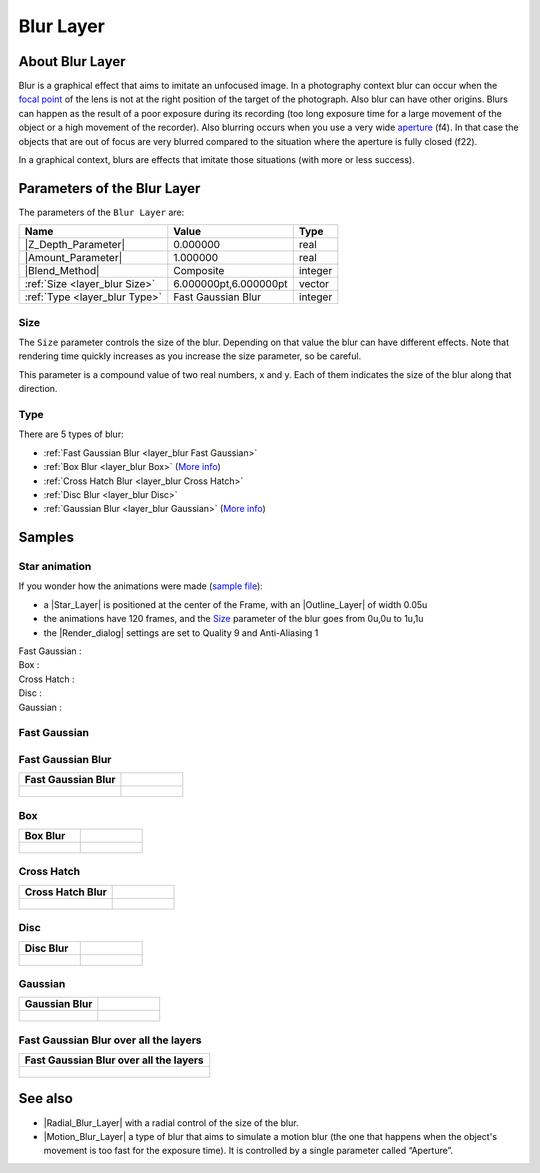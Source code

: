 .. _layer_blur:

########################
    Blur Layer
########################

.. figure:: blur_dat/Layer_blur_blur_icon.png
   :alt: Layer_blur_blur_icon.png
   :width: 64px

.. _layer_blur  About Blur Layer:

About Blur Layer
----------------

Blur is a graphical effect that aims to imitate an unfocused image. In a
photography context blur can occur when the `focal
point <http://en.wikipedia.org/wiki/Focus_%28optics%29>`__ of the lens
is not at the right position of the target of the photograph. Also blur
can have other origins. Blurs can happen as the result of a poor
exposure during its recording (too long exposure time for a large
movement of the object or a high movement of the recorder). Also
blurring occurs when you use a very wide
`aperture <http://en.wikipedia.org/wiki/Aperture#In_photography>`__
(f4). In that case the objects that are out of focus are very blurred
compared to the situation where the aperture is fully closed (f22).

In a graphical context, blurs are effects that imitate those situations
(with more or less success).

.. _layer_blur  Parameters of the Blur Layer:

Parameters of the Blur Layer
----------------------------

The parameters of the ``Blur Layer`` are:

+---------------------------------------------------------+-------------------------+------------------------------------------------+
| **Name**                                                | **Value**               | **Type**                                       |
+---------------------------------------------------------+-------------------------+------------------------------------------------+
| |Type_real_icon.png| |Z_Depth_Parameter|                | 0.000000                | real                                           |
+---------------------------------------------------------+-------------------------+------------------------------------------------+
| |Type_real_icon.png| |Amount_Parameter|                 | 1.000000                | real                                           |
+---------------------------------------------------------+-------------------------+------------------------------------------------+
| |Type_integer_icon.png| |Blend_Method|                  | Composite               | integer                                        |
+---------------------------------------------------------+-------------------------+------------------------------------------------+
| |Type_vector_icon.png| :ref:`Size <layer_blur  Size>`   | 6.000000pt,6.000000pt   | vector                                         |
+---------------------------------------------------------+-------------------------+------------------------------------------------+
| |Type_integer_icon.png| :ref:`Type <layer_blur  Type>`  | Fast Gaussian Blur      | integer                                        |
+---------------------------------------------------------+-------------------------+------------------------------------------------+

.. |Type_real_icon.png| image:: images/Type_real_icon.png
   :width: 16px
.. |Type_integer_icon.png| image:: images/Type_integer_icon.png
   :width: 16px
.. |Type_vector_icon.png| image:: images/Type_vector_icon.png
   :width: 16px
   
.. _layer_blur  Size:

Size
~~~~

The ``Size`` parameter controls the size of the blur. Depending on that
value the blur can have different effects. Note that rendering time
quickly increases as you increase the size parameter, so be careful.

This parameter is a compound value of two real numbers, x and y. Each of
them indicates the size of the blur along that direction.

.. _layer_blur  Type:

Type
~~~~

There are 5 types of blur:

-  :ref:`Fast Gaussian Blur <layer_blur  Fast Gaussian>`
-  :ref:`Box Blur <layer_blur Box>` (`More info <http://en.wikipedia.org/wiki/Box_blur>`__)
-  :ref:`Cross Hatch Blur <layer_blur Cross Hatch>`
-  :ref:`Disc Blur <layer_blur Disc>`
-  :ref:`Gaussian Blur <layer_blur Gaussian>` (`More info <http://en.wikipedia.org/wiki/Gaussian_blur>`__)

.. _layer_blur  Samples:

Samples
-------
.. _layer_blur  Star animation:

Star animation
~~~~~~~~~~~~~~

If you wonder how the animations were made (`sample
file <Media:blur.sifz>`__):

-  a |Star_Layer| is positioned at the center of the
   Frame, with an |Outline_Layer| of width 0.05u
-  the animations have 120 frames, and the `Size <#Size>`__ parameter of
   the blur goes from 0u,0u to 1u,1u
-  the |Render_dialog| settings are set to Quality 9 and
   Anti-Aliasing 1

Fast Gaussian :
 |Fast Gaussian|

Box :
 |Box|

Cross Hatch :
 |Cross Hatch|

Disc :
 |Disc|

Gaussian :
 |Gaussian|

.. |Fast Gaussian| image:: blur_dat/Blur_fast_gaussian.gif
.. |Box| image:: blur_dat/Blur_box.gif
.. |Cross Hatch| image:: blur_dat/Blur_cross_hatch.gif
.. |Disc| image:: blur_dat/Blur_disc.gif
.. |Gaussian| image:: blur_dat/Blur_gaussian.gif

.. _layer_blur  Fast Gaussian:

Fast Gaussian
~~~~~~~~~~~~~

.. _layer_blur  Fast Gaussian Blur:

Fast Gaussian Blur
~~~~~~~~~~~~~~~~~~

+----------------------------------------------+-----------------------------------------------+
| **Fast Gaussian Blur**                       |                                               |
+----------------------------------------------+-----------------------------------------------+
| .. figure:: blur_dat/BlursFastGaussian.png   | .. figure:: blur_dat/Blurs2FastGaussian.png   |
|    :alt: blur_dat/BlursFastGaussian.png      |    :alt: blur_dat/Blurs2FastGaussian.png      |
|                                              |                                               |
|                                              |                                               |
+----------------------------------------------+-----------------------------------------------+

.. _layer_blur  Box:

Box
~~~

+------------------------------------+--------------------------------------+
| **Box Blur**                       |                                      |
+------------------------------------+--------------------------------------+
| .. figure:: blur_dat/BlurBox.png   | .. figure:: blur_dat/Blurs2Box.png   |
|    :alt: blur_dat/BlurBox.png      |    :alt: blur_dat/Blurs2Box.png      |
|                                    |                                      |
|                                    |                                      |
+------------------------------------+--------------------------------------+

.. _layer_blur  Cross Hatch:

Cross Hatch
~~~~~~~~~~~

+-------------------------------------------+---------------------------------------------+
| **Cross Hatch Blur**                      |                                             |
+-------------------------------------------+---------------------------------------------+
| .. figure:: blur_dat/BlurCrossHatch.png   | .. figure:: blur_dat/Blurs2CrossHatch.png   |
|    :alt: blur_dat/BlurCrossHatch.png      |    :alt: blur_dat/Blurs2CrossHatch.png      |
|                                           |                                             |
|                                           |                                             |
+-------------------------------------------+---------------------------------------------+

.. _layer_blur  Disc:

Disc
~~~~

+-------------------------------------+---------------------------------------+
| **Disc Blur**                       |                                       |
+-------------------------------------+---------------------------------------+
| .. figure:: blur_dat/BlurDisc.png   | .. figure:: blur_dat/Blurs2Disc.png   |
|    :alt: blur_dat/BlurDisc.png      |    :alt: blur_dat/Blurs2Disc.png      |
|                                     |                                       |
|                                     |                                       |
+-------------------------------------+---------------------------------------+

.. _layer_blur  Gaussian:

Gaussian
~~~~~~~~

+-----------------------------------------+-------------------------------------------+
| **Gaussian Blur**                       |                                           |   
+-----------------------------------------+-------------------------------------------+
| .. figure:: blur_dat/BlurGaussian.png   | .. figure:: blur_dat/Blurs2Gaussian.png   |
|    :alt: blur_dat/BlurGaussian.png      |    :alt: blur_dat/Blurs2Gaussian.png      |
|                                         |                                           |
|                                         |                                           |
+-----------------------------------------+-------------------------------------------+

.. _layer_blur  Fast Gaussian Blur over all the layers:

Fast Gaussian Blur over all the layers
~~~~~~~~~~~~~~~~~~~~~~~~~~~~~~~~~~~~~~

+----------------------------------------------+
| **Fast Gaussian Blur over all the layers**   |
+----------------------------------------------+
| .. figure:: blur_dat/Blur.png                |
|    :alt: blur_dat/Blur.png                   |
|                                              |
|                                              |
+----------------------------------------------+

.. _layer_blur  See also:

See also
--------

-  |Radial_Blur_Layer| with a radial control of
   the size of the blur.

-  |Motion_Blur_Layer| a type of blur that aims to
   simulate a motion blur (the one that happens when the object's
   movement is too fast for the exposure time). It is controlled by a
   single parameter called “Aperture”.



.. |Z_Depth_Parameter| replace:: :ref:`Z Depth Parameter <parameters_zdepth>`
.. |Amount_Parameter| replace:: :ref:`Opacity <opacity>`
.. |Blend_Method| replace:: :ref:`Blend Method <parameters_blend_method>`
.. |Star_Layer| replace:: :ref:`Star Layer <layer_star>`
.. |Outline_Layer| replace:: :ref:`Outline Layer <layer_outline>`
.. |Render_dialog| replace:: :ref:`Render Dialog <canvas_render>`
.. |Radial_Blur_Layer| replace:: :ref:`Radial Blur Layer <layer_radial_blur>`
.. |Motion_Blur_Layer| replace:: :ref:`Motion Blur Layer <layer_motion_blur>`
